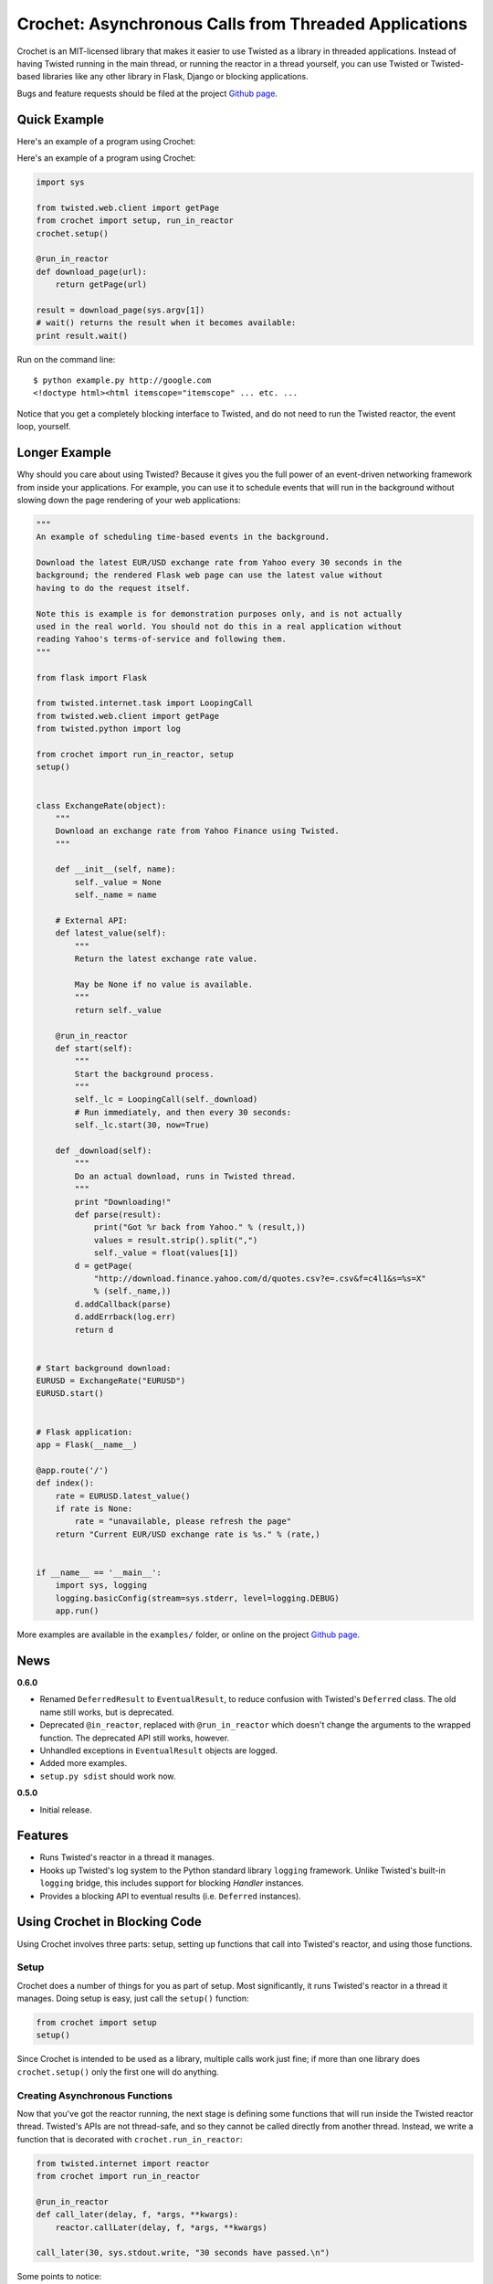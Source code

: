 Crochet: Asynchronous Calls from Threaded Applications
======================================================

Crochet is an MIT-licensed library that makes it easier to use Twisted as a
library in threaded applications. Instead of having Twisted running in the
main thread, or running the reactor in a thread yourself, you can use Twisted
or Twisted-based libraries like any other library in Flask, Django or blocking
applications.

.. image:: https://travis-ci.org/itamarst/crochet.png?branch=master
           :target: http://travis-ci.org/itamarst/crochet
           :alt: Build Status


Bugs and feature requests should be filed at the project `Github page`_.

Quick Example
-------------

Here's an example of a program using Crochet:


Here's an example of a program using Crochet:

.. code-block:: python

  import sys

  from twisted.web.client import getPage
  from crochet import setup, run_in_reactor
  crochet.setup()

  @run_in_reactor
  def download_page(url):
      return getPage(url)

  result = download_page(sys.argv[1])
  # wait() returns the result when it becomes available:
  print result.wait()

Run on the command line::

  $ python example.py http://google.com
  <!doctype html><html itemscope="itemscope" ... etc. ...

Notice that you get a completely blocking interface to Twisted, and do not
need to run the Twisted reactor, the event loop, yourself.

Longer Example
--------------

Why should you care about using Twisted? Because it gives you the full power
of an event-driven networking framework from inside your applications. For
example, you can use it to schedule events that will run in the background
without slowing down the page rendering of your web applications:

.. code-block:: python

    """
    An example of scheduling time-based events in the background.

    Download the latest EUR/USD exchange rate from Yahoo every 30 seconds in the
    background; the rendered Flask web page can use the latest value without
    having to do the request itself.

    Note this is example is for demonstration purposes only, and is not actually
    used in the real world. You should not do this in a real application without
    reading Yahoo's terms-of-service and following them.
    """

    from flask import Flask

    from twisted.internet.task import LoopingCall
    from twisted.web.client import getPage
    from twisted.python import log

    from crochet import run_in_reactor, setup
    setup()


    class ExchangeRate(object):
        """
        Download an exchange rate from Yahoo Finance using Twisted.
        """

        def __init__(self, name):
            self._value = None
            self._name = name

        # External API:
        def latest_value(self):
            """
            Return the latest exchange rate value.

            May be None if no value is available.
            """
            return self._value

        @run_in_reactor
        def start(self):
            """
            Start the background process.
            """
            self._lc = LoopingCall(self._download)
            # Run immediately, and then every 30 seconds:
            self._lc.start(30, now=True)

        def _download(self):
            """
            Do an actual download, runs in Twisted thread.
            """
            print "Downloading!"
            def parse(result):
                print("Got %r back from Yahoo." % (result,))
                values = result.strip().split(",")
                self._value = float(values[1])
            d = getPage(
                "http://download.finance.yahoo.com/d/quotes.csv?e=.csv&f=c4l1&s=%s=X"
                % (self._name,))
            d.addCallback(parse)
            d.addErrback(log.err)
            return d


    # Start background download:
    EURUSD = ExchangeRate("EURUSD")
    EURUSD.start()


    # Flask application:
    app = Flask(__name__)

    @app.route('/')
    def index():
        rate = EURUSD.latest_value()
        if rate is None:
            rate = "unavailable, please refresh the page"
        return "Current EUR/USD exchange rate is %s." % (rate,)


    if __name__ == '__main__':
        import sys, logging
        logging.basicConfig(stream=sys.stderr, level=logging.DEBUG)
        app.run()

More examples are available in the ``examples/`` folder, or online on the
project `Github page`_.

.. _Github page: https://github.com/itamarst/crochet/

News
----

**0.6.0**

* Renamed ``DeferredResult`` to ``EventualResult``, to reduce confusion with
  Twisted's ``Deferred`` class. The old name still works, but is deprecated.
* Deprecated ``@in_reactor``, replaced with ``@run_in_reactor`` which doesn't
  change the arguments to the wrapped function. The deprecated API still works,
  however.
* Unhandled exceptions in ``EventualResult`` objects are logged.
* Added more examples.
* ``setup.py sdist`` should work now.

**0.5.0**

* Initial release.


Features
--------

* Runs Twisted's reactor in a thread it manages.
* Hooks up Twisted's log system to the Python standard library ``logging``
  framework. Unlike Twisted's built-in ``logging`` bridge, this includes
  support for blocking `Handler` instances.
* Provides a blocking API to eventual results (i.e. ``Deferred`` instances).


Using Crochet in Blocking Code
------------------------------

Using Crochet involves three parts: setup, setting up functions that call into
Twisted's reactor, and using those functions.


Setup
^^^^^

Crochet does a number of things for you as part of setup. Most significantly,
it runs Twisted's reactor in a thread it manages. Doing setup is easy, just
call the ``setup()`` function:

.. code-block:: python

  from crochet import setup
  setup()

Since Crochet is intended to be used as a library, multiple calls work just
fine; if more than one library does ``crochet.setup()`` only the first one
will do anything.

Creating Asynchronous Functions
^^^^^^^^^^^^^^^^^^^^^^^^^^^^^^^

Now that you've got the reactor running, the next stage is defining some
functions that will run inside the Twisted reactor thread. Twisted's APIs are
not thread-safe, and so they cannot be called directly from another
thread. Instead, we write a function that is decorated with
``crochet.run_in_reactor``:

.. code-block:: python

  from twisted.internet import reactor
  from crochet import run_in_reactor

  @run_in_reactor
  def call_later(delay, f, *args, **kwargs):
      reactor.callLater(delay, f, *args, **kwargs)

  call_later(30, sys.stdout.write, "30 seconds have passed.\n")

Some points to notice:

* The code will not run in the calling thread, but rather in the reactor
  thread.
* The return result from a decorated object is a ``EventualResult``, which
  will be discussed in the next section.

Asynchronous Results
^^^^^^^^^^^^^^^^^^^^

Since the code in the decorated function will be run in a separate thread, it
cannot be returned normally. Moreover, the code may return a ``Deferred``,
which means the result may not be available until that ``Deferred`` fires. To
deal with that, functions decorated with ``crochet.run_in_reactor`` return a
``crochet.EventualResult`` instance.

``EventualResult`` has the following methods:

* ``wait(timeout=None)``: Return the result when it becomes available; if the
  result is an exception it will be raised. If an optional timeout is given
  (in seconds), ``wait()`` will throw ``crochet.TimeoutError`` if the timeout
  is hit, rather than blocking indefinitely.
* ``cancel()``: Cancel the operation tied to the underlying
  ``Deferred``. Many, but not all, ``Deferred`` results returned from Twisted
  allow the underlying operation to be canceled. In any case this should be
  considered a best effort cancellation.
* ``stash()``: Sometimes you want to store the ``EventualResult`` in memory
  for later retrieval. ``stash()`` stores the ``EventualResult`` in memory,
  and returns an integer uid that can be used to retrieve the result using
  ``crochet.retrieve_result(uid)``. This is specifically useful when you want
  to store a reference to the ``EventualResult`` in a web session like
  Flask's. See the included ``examples/downloader.py`` for an example of using
  this API.


Using Crochet from Twisted Applications
---------------------------------------

If your application is already planning on running the Twisted reactor itself,
Crochet's default behavior of running the reactor in a thread is a problem. To
solve this, Crochet provides the ``no_setup()`` function, which causes future
calls to ``setup()`` to do nothing. Thus, an application that will run the
Twisted reactor but also wants to use a Crochet-using library must run it
first:

.. code-block:: python

    from crochet import no_setup
    no_setup()
    # Only now do we import libraries that might run crochet.setup():
    import blockinglib

    # ... setup application ...

    from twisted.internet import reactor
    reactor.run()
